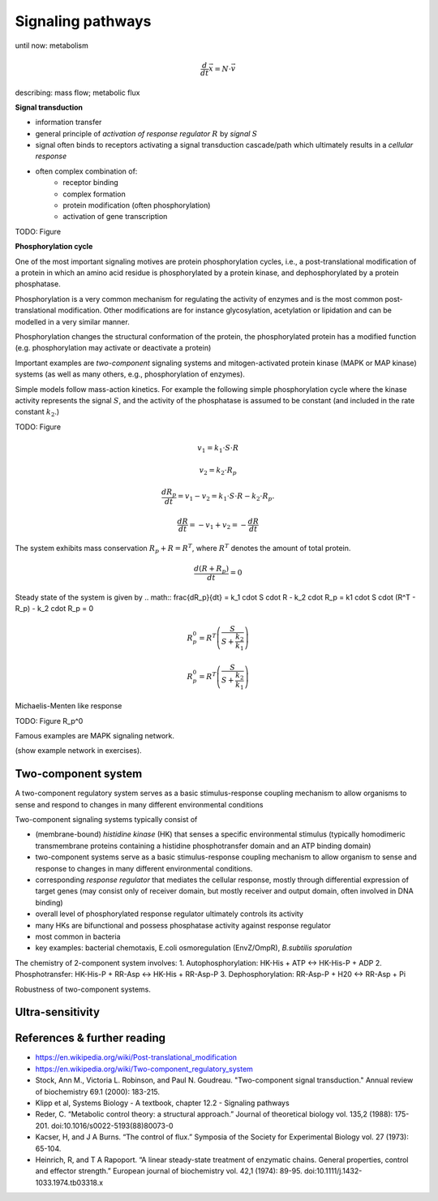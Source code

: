 Signaling pathways
==================
until now: metabolism

.. math:: \frac{d}{dt} \vec{x} = N \cdot \vec{v}

describing: mass flow; metabolic flux

**Signal transduction**

- information transfer
- general principle of *activation of response regulator* :math:`R` by *signal* :math:`S`
- signal often binds to receptors activating a signal transduction cascade/path which ultimately results in a *cellular response*
- often complex combination of:
    - receptor binding
    - complex formation
    - protein modification (often phosphorylation)
    - activation of gene transcription

TODO: Figure


**Phosphorylation cycle**

One of the most important signaling motives are protein phosphorylation cycles, i.e., a post-translational modification of a protein in which an amino acid residue is phosphorylated by a protein kinase, and dephosphorylated by a protein phosphatase.

Phosphorylation is a very common mechanism for regulating the activity of enzymes and is the most common post-translational modification. Other modifications are for instance glycosylation, acetylation or lipidation and can be modelled in a very similar manner.

Phosphorylation changes the structural conformation of the protein, the phosphorylated protein has a modified function (e.g. phosphorylation may activate or deactivate a protein)

Important examples are *two-component* signaling systems and mitogen-activated protein kinase (MAPK or MAP kinase) systems (as well as many others, e.g., phosphorylation of enzymes).

Simple models follow mass-action kinetics. For example the following simple phosphorylation cycle where the kinase activity represents the signal :math:`S`, and the activity of the phosphatase is assumed to be constant (and included in the rate constant :math:`k_2`.)

TODO: Figure


.. math:: v_1 = k_1 \cdot S \cdot R
.. math:: v_2 = k_2 \cdot R_p
.. math:: \frac{dR_p}{dt} = v_1 - v_2 = k_1 \cdot S \cdot R - k_2 \cdot R_p.
.. math:: \frac{dR}{dt} = -v_1 + v_2 = -\frac{dR}{dt}

The system exhibits mass conservation :math:`R_p + R = R^T`, where :math:`R^T` denotes the amount of total protein.

.. math:: \frac{d (R + R_p)}{dt} = 0

Steady state of the system is given by
.. math:: \frac{dR_p}{dt} = k_1 \cdot S \cdot R - k_2 \cdot R_p = k1 \cdot S \cdot (R^T - R_p) - k_2 \cdot R_p = 0

.. math:: R_p^0 = R^T \left(\frac{S}{S + \frac{k_2}{k_1}} \right)

.. math:: R_p^0 = R^T \left(\frac{S}{S + \frac{k_2}{k_1}} \right)

Michaelis-Menten like response

TODO: Figure R_p^0



Famous examples are MAPK signaling network.

(show example network in exercises).

Two-component system
--------------------
A two-component regulatory system serves as a basic stimulus-response coupling mechanism to allow organisms to sense and respond to changes in many different environmental conditions

Two-component signaling systems typically consist of

- (membrane-bound) *histidine kinase* (HK) that senses a specific environmental stimulus (typically homodimeric transmembrane proteins containing a histidine phosphotransfer domain and an ATP binding domain)
- two-component systems serve as a basic stimulus-response coupling mechanism to allow organism to sense and response to changes in many different environmental conditions.
- corresponding *response regulator* that mediates the cellular response, mostly through differential expression of target genes (may consist only of receiver domain, but mostly receiver and output domain, often involved in DNA binding)
- overall level of phosphorylated response regulator ultimately controls its activity
- many HKs are bifunctional and possess phosphatase activity against response regulator
- most common in bacteria
- key examples: bacterial chemotaxis, E.coli osmoregulation (EnvZ/OmpR), *B.subtilis sporulation*

The chemistry of 2-component system involves:
1. Autophosphorylation: HK-His + ATP <-> HK-His-P + ADP
2. Phosphotransfer: HK-His-P + RR-Asp <-> HK-His + RR-Asp-P
3. Dephosphorylation: RR-Asp-P + H20 <-> RR-Asp + Pi

Robustness of two-component systems.




Ultra-sensitivity
-----------------


References & further reading
-----------------------------
- https://en.wikipedia.org/wiki/Post-translational_modification
- https://en.wikipedia.org/wiki/Two-component_regulatory_system
- Stock, Ann M., Victoria L. Robinson, and Paul N. Goudreau. "Two-component signal transduction." Annual review of biochemistry 69.1 (2000): 183-215.
- Klipp et al, Systems Biology - A textbook, chapter 12.2 - Signaling pathways
- Reder, C. “Metabolic control theory: a structural approach.” Journal of theoretical biology vol. 135,2 (1988): 175-201. doi:10.1016/s0022-5193(88)80073-0
- Kacser, H, and J A Burns. “The control of flux.” Symposia of the Society for Experimental Biology vol. 27 (1973): 65-104.
- Heinrich, R, and T A Rapoport. “A linear steady-state treatment of enzymatic chains. General properties, control and effector strength.” European journal of biochemistry vol. 42,1 (1974): 89-95. doi:10.1111/j.1432-1033.1974.tb03318.x
